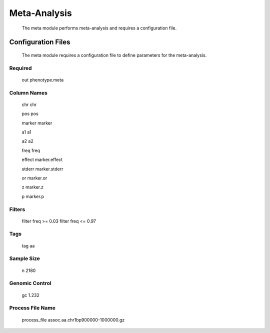 Meta-Analysis
*************

	The meta module performs meta-analysis and requires a configuration file.

.. argparse::
   :ref: uga.Parse.Parser
   :prog: uga
   :path: meta

Configuration Files
===================

	The meta module requires a configuration file to define parameters for the meta-analysis. 
	
Required
--------
	
	out phenotype.meta
		
Column Names
------------
	
	chr chr

	pos pos

	marker marker

	a1 a1

	a2 a2

	freq freq

	effect marker.effect

	stderr marker.stderr

	or marker.or

	z marker.z

	p marker.p

Filters
-------

	filter freq >= 0.03
	filter freq <= 0.97

Tags
----

	tag aa

Sample Size
-----------

	n 2180

Genomic Control
---------------
	
	gc 1.232

Process File Name
-----------------

	process_file assoc.aa.chr1bp900000-1000000.gz
